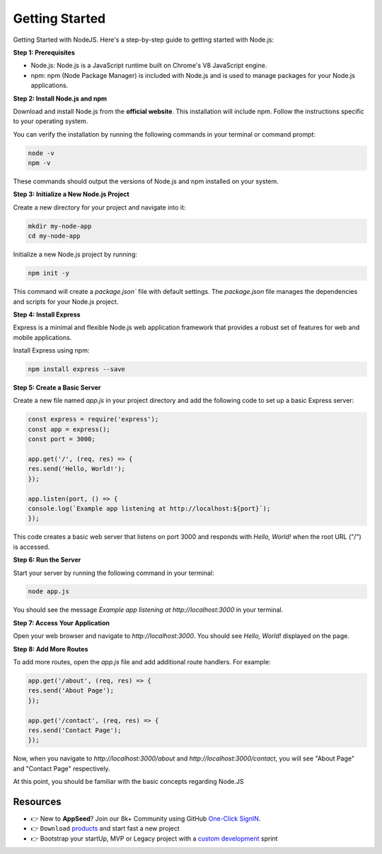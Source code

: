 Getting Started
=====================

Getting Started with NodeJS. Here's a step-by-step guide to getting started with Node.js:

**Step 1: Prerequisites**

- Node.js: Node.js is a JavaScript runtime built on Chrome's V8 JavaScript engine.
- npm: npm (Node Package Manager) is included with Node.js and is used to manage packages for your Node.js applications.

**Step 2: Install Node.js and npm**

Download and install Node.js from the **official website**. This installation will include npm. Follow the instructions specific to your operating system.

You can verify the installation by running the following commands in your terminal or command prompt:

.. code-block:: bash

    node -v
    npm -v

These commands should output the versions of Node.js and npm installed on your system.

**Step 3: Initialize a New Node.js Project**

Create a new directory for your project and navigate into it:

.. code-block:: bash

    mkdir my-node-app
    cd my-node-app

Initialize a new Node.js project by running:

.. code-block:: bash

    npm init -y

This command will create a `package.json`` file with default settings. The `package.json` file manages the dependencies and scripts for your Node.js project.

**Step 4: Install Express**

Express is a minimal and flexible Node.js web application framework that provides a robust set of features for web and mobile applications.

Install Express using npm:

.. code-block:: bash

    npm install express --save

**Step 5: Create a Basic Server**

Create a new file named `app.js` in your project directory and add the following code to set up a basic Express server:

.. code-block:: javascript

    const express = require('express');
    const app = express();
    const port = 3000;

    app.get('/', (req, res) => {
    res.send('Hello, World!');
    });

    app.listen(port, () => {
    console.log(`Example app listening at http://localhost:${port}`);
    });

This code creates a basic web server that listens on port 3000 and responds with `Hello, World!` when the root URL ("/") is accessed.

**Step 6: Run the Server**

Start your server by running the following command in your terminal:

.. code-block:: bash

    node app.js

You should see the message `Example app listening at http://localhost:3000` in your terminal.

**Step 7: Access Your Application**

Open your web browser and navigate to `http://localhost:3000`. You should see `Hello, World!` displayed on the page.

**Step 8: Add More Routes**

To add more routes, open the `app.js` file and add additional route handlers. For example:

.. code-block:: javascript

    app.get('/about', (req, res) => {
    res.send('About Page');
    });

    app.get('/contact', (req, res) => {
    res.send('Contact Page');
    });

Now, when you navigate to `http://localhost:3000/about` and `http://localhost:3000/contact`, you will see "About Page" and "Contact Page" respectively.

At this point, you should be familiar with the basic concepts regarding Node.JS 

******************************
Resources
******************************

- 👉 New to **AppSeed**? Join our 8k+ Community using GitHub `One-Click SignIN  </users/signin/>`__.
- 👉 ``Download`` `products </product/>`__ and start fast a new project 
- 👉 Bootstrap your startUp, MVP or Legacy project with a `custom development </custom-development/>`__  sprint
